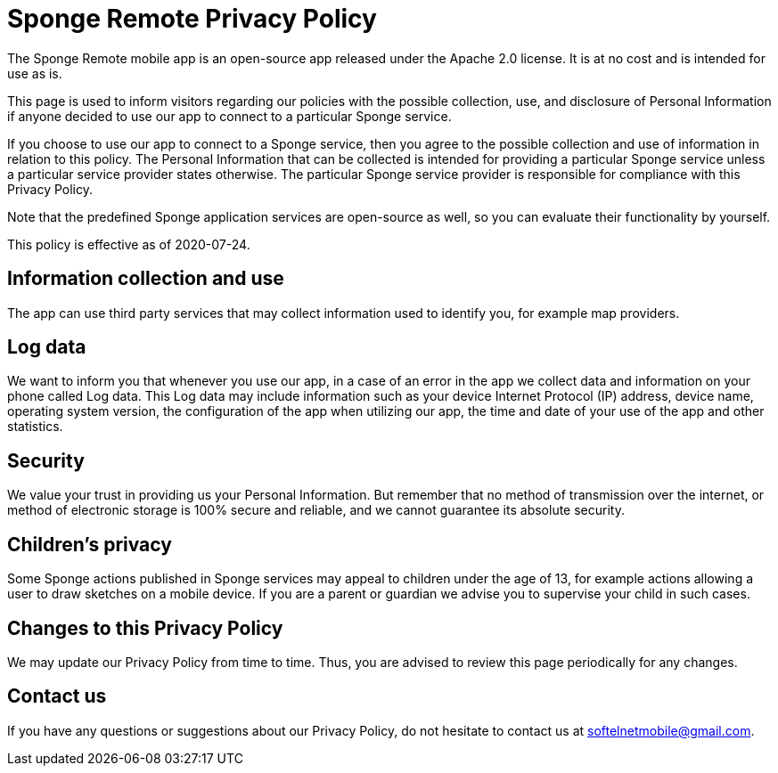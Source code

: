 = Sponge Remote Privacy Policy

The Sponge Remote mobile app is an open-source app released under the Apache 2.0 license. It is at no cost and is intended for use as is.

This page is used to inform visitors regarding our policies with the possible collection, use, and disclosure of Personal Information if anyone decided to use our app to connect to a particular Sponge service.

If you choose to use our app to connect to a Sponge service, then you agree to the possible collection and use of information in relation to this policy. The Personal Information that can be collected is intended for providing a particular Sponge service unless a particular service provider states otherwise. The particular Sponge service provider is responsible for compliance with this Privacy Policy.

Note that the predefined Sponge application services are open-source as well, so you can evaluate their functionality by yourself.

This policy is effective as of 2020-07-24.

== Information collection and use
The app can use third party services that may collect information used to identify you, for example map providers.

== Log data
We want to inform you that whenever you use our app, in a case of an error in the app we collect data and information on your phone called Log data. This Log data may include information such as your device Internet Protocol (IP) address, device name, operating system version, the configuration of the app when utilizing our app, the time and date of your use of the app and other statistics.

== Security
We value your trust in providing us your Personal Information. But remember that no method of transmission over the internet, or method of electronic storage is 100% secure and reliable, and we cannot guarantee its absolute security.

== Children’s privacy
Some Sponge actions published in Sponge services may appeal to children under the age of 13, for example actions allowing a user to draw sketches on a mobile device. If you are a parent or guardian we advise you to supervise your child in such cases.

== Changes to this Privacy Policy
We may update our Privacy Policy from time to time. Thus, you are advised to review this page periodically for any changes.

== Contact us
If you have any questions or suggestions about our Privacy Policy, do not hesitate to contact us at softelnetmobile@gmail.com.

